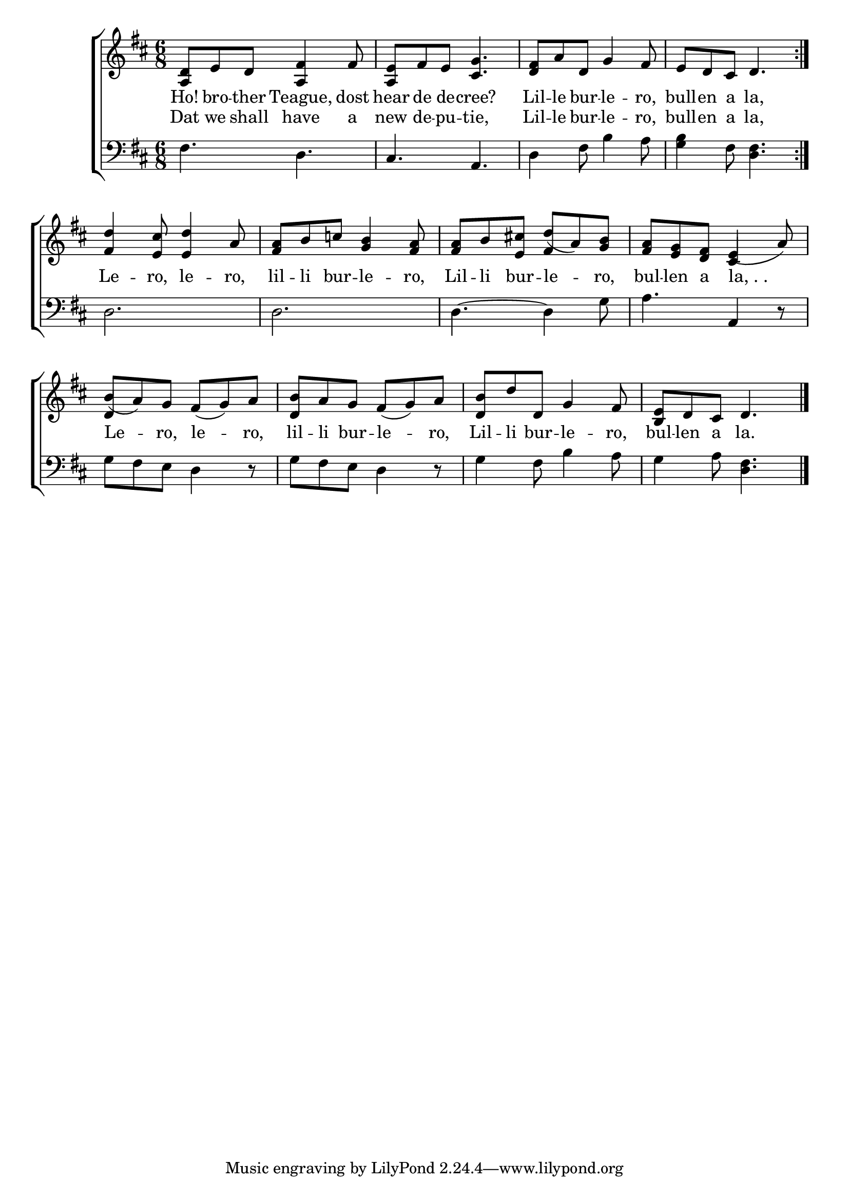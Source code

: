 \version "2.24"
\language "english"

global = {
  \time 6/8
  \key d \major
}

mBreak = { \break }

\score {

  \new ChoirStaff {
    <<
      \new Staff = "up"  {
        <<
          \global
          \new 	Voice = "one" 	\fixed c' {
            %\voiceOne
            \repeat volta 2 { <a, d>8 e d <a, fs>4 fs8 | <a, e> fs e <cs g>4. | <d fs>8 a d g4 fs8 | e d cs d4. | }\mBreak
            <fs d'>4 <e cs'>8 <e d'>4 a8 | <fs a>8 b c'! <g b>4 <fs a>8 | 8 b <e cs'!> d'( a) <g b> | <fs a> <e g> <d fs> e4( a8) | \mBreak
            b( a) g fs( g) a | <d b> a g fs( g) a | <d b> d' d g4 fs8 | <b, e> d cs d4. | \fine
          }	% end voice one
          \new Voice  \fixed c' {
            \voiceTwo
            s2.*4 |
            s2.*2 | \stemUp s4. fs4 s8 | s4. cs4 s8 |
            d4 s2 | d4 s2 | s2.*2 |
          } % end voice two
        >>
      } % end staff up

      \new Lyrics \lyricsto "one" {	% verse one
        Ho! bro -- ther Teague, dost | hear de de -- cree? | Lil -- le  bur -- le -- ro, | bull -- en a la, |
      }	% end lyrics verse one
      
      \new Lyrics \lyricsto "one" {	% verse two
        Dat we shall have a | new de -- pu -- tie, | Lil -- le  bur -- le -- ro, | bull -- en a la, |
        Le -- ro, le -- ro, | lil -- li  bur -- le -- ro, | Lil -- li  bur -- le -- ro, bul -- len a "la, . . "
        Le -- ro, le -- ro, | lil -- li  bur -- le -- ro, | Lil -- li  bur -- le -- ro, bul -- len a la.
      }	% end lyrics verse two
      \new   Staff = "down" {
        <<
          \clef bass
          \global
          \new Voice {
            %\voiceThree
            fs4. d | cs a, | d4 fs8 b4 a8 | <g b>4 fs8 <d fs>4. |
            d2. | d | d4.~4 g8 | a4. a,4 r8 |
            g8 fs e d4 r8 | g fs e d4 r8 | g4 fs8 b4 a8 | g4 a8 <d fs>4. | \fine
          } % end voice three

          \new 	Voice {
            %\voiceFour
          }	% end voice four

        >>
      } % end staff down
    >>
  } % end choir staff

  \layout{
    \context{
      \Score {
        \omit  BarNumber
      }%end score
    }%end context
  }%end layout

  \midi{}

}%end score